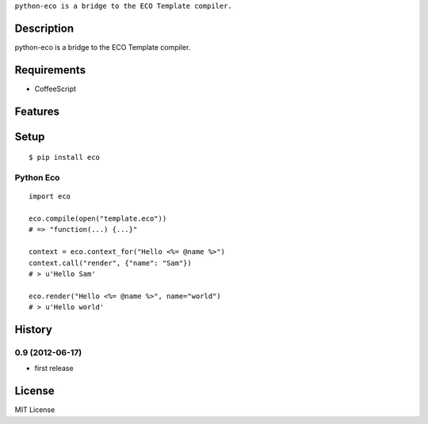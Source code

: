 ``python-eco is a bridge to the ECO Template compiler.``

Description
===========
python-eco is a bridge to the ECO Template compiler.

Requirements
============
* CoffeeScript

Features
========


Setup
=====

.. highlight:: bash

::

    $ pip install eco


**Python Eco**
~~~~~~~~~~~~~~~

.. highlight:: python

::

    import eco

    eco.compile(open("template.eco"))
    # => "function(...) {...}"

    context = eco.context_for("Hello <%= @name %>")
    context.call("render", {"name": "Sam"})
    # > u'Hello Sam'

    eco.render("Hello <%= @name %>", name="world")
    # > u'Hello world'


History
========
0.9 (2012-06-17)
~~~~~~~~~~~~~~~~~
* first release

License
=======
MIT License
